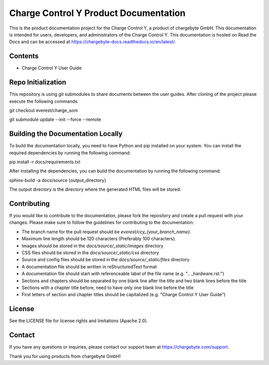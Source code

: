 Charge Control Y Product Documentation
======================================

This is the product documentation project for the Charge Control Y, a product of chargebyte GmbH.
This documentation is intended for users, developers, and administrators of the Charge Control Y.
This documentation is hosted on Read the Docs and can be accessed at
https://chargebyte-docs.readthedocs.io/en/latest/.


Contents
--------

- Charge Control Y User Guide


Repo Initialization
-------------------

This repository is using git submodules to share documents between the user guides.
After cloning of the project please execute the following commands:

git checkout everest/charge_som

git submodule update --init --force --remote


Building the Documentation Locally
----------------------------------

To build the documentation locally, you need to have Python and pip installed on your system.
You can install the required dependencies by running the following command:

pip install -r docs/requirements.txt

After installing the dependencies, you can build the documentation by running the following command:

sphinx-build -a docs/source {output_directory}

The output directory is the directory where the generated HTML files will be stored.


Contributing
------------

If you would like to contribute to the documentation, please fork the repository and create a pull
request with your changes. Please make sure to follow the guidelines for contributing to the
documentation:

- The branch name for the pull request should be `everest/ccy_{your_branch_name}`.
- Maximum line length should be 120 characters (Preferably 100 characters).
- Images should be stored in the `docs/source/_static/images` directory
- CSS files should be stored in the `docs/source/_static/css` directory
- Source and config files should be stored in the `docs/source/_static/files` directory
- A documentation file should be written in reStructuredText format
- A documentation file should start with referenceable label of the file name (e.g. ".. _hardware.rst:")
- Sections and chapters should be separated by one blank line after the title and two blank lines before the title
- Sections with a chapter title before, need to have only one blank line before the title
- First letters of section and chapter titles should be capitalized (e.g. "Charge Control Y User Guide")


License
-------

See the LICENSE file for license rights and limitations (Apache 2.0).


Contact
-------

If you have any questions or inquiries, please contact our support team at https://chargebyte.com/support.

Thank you for using products from chargebyte GmbH!
